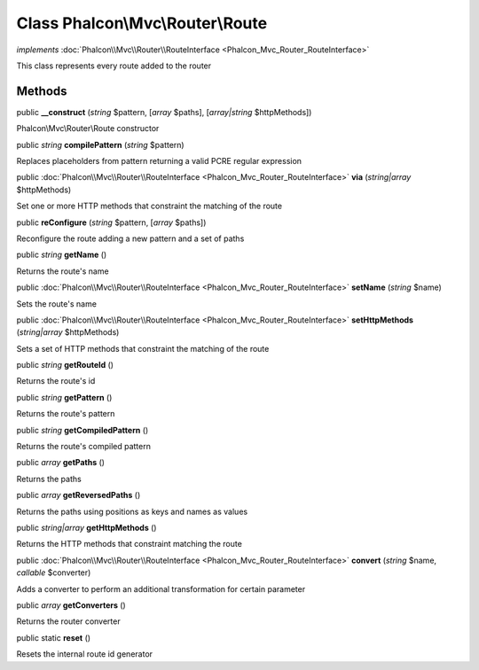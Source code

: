 Class **Phalcon\\Mvc\\Router\\Route**
=====================================

*implements* :doc:`Phalcon\\Mvc\\Router\\RouteInterface <Phalcon_Mvc_Router_RouteInterface>`

This class represents every route added to the router


Methods
---------

public  **__construct** (*string* $pattern, [*array* $paths], [*array|string* $httpMethods])

Phalcon\\Mvc\\Router\\Route constructor



public *string*  **compilePattern** (*string* $pattern)

Replaces placeholders from pattern returning a valid PCRE regular expression



public :doc:`Phalcon\\Mvc\\Router\\RouteInterface <Phalcon_Mvc_Router_RouteInterface>`  **via** (*string|array* $httpMethods)

Set one or more HTTP methods that constraint the matching of the route



public  **reConfigure** (*string* $pattern, [*array* $paths])

Reconfigure the route adding a new pattern and a set of paths



public *string*  **getName** ()

Returns the route's name



public :doc:`Phalcon\\Mvc\\Router\\RouteInterface <Phalcon_Mvc_Router_RouteInterface>`  **setName** (*string* $name)

Sets the route's name



public :doc:`Phalcon\\Mvc\\Router\\RouteInterface <Phalcon_Mvc_Router_RouteInterface>`  **setHttpMethods** (*string|array* $httpMethods)

Sets a set of HTTP methods that constraint the matching of the route



public *string*  **getRouteId** ()

Returns the route's id



public *string*  **getPattern** ()

Returns the route's pattern



public *string*  **getCompiledPattern** ()

Returns the route's compiled pattern



public *array*  **getPaths** ()

Returns the paths



public *array*  **getReversedPaths** ()

Returns the paths using positions as keys and names as values



public *string|array*  **getHttpMethods** ()

Returns the HTTP methods that constraint matching the route



public :doc:`Phalcon\\Mvc\\Router\\RouteInterface <Phalcon_Mvc_Router_RouteInterface>`  **convert** (*string* $name, *callable* $converter)

Adds a converter to perform an additional transformation for certain parameter



public *array*  **getConverters** ()

Returns the router converter



public static  **reset** ()

Resets the internal route id generator



